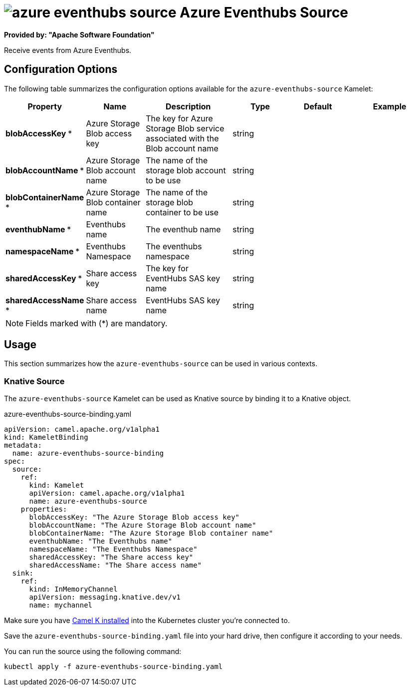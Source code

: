 // THIS FILE IS AUTOMATICALLY GENERATED: DO NOT EDIT
= image:kamelets/azure-eventhubs-source.svg[] Azure Eventhubs Source

*Provided by: "Apache Software Foundation"*

Receive events from Azure Eventhubs.

== Configuration Options

The following table summarizes the configuration options available for the `azure-eventhubs-source` Kamelet:
[width="100%",cols="2,^2,3,^2,^2,^3",options="header"]
|===
| Property| Name| Description| Type| Default| Example
| *blobAccessKey {empty}* *| Azure Storage Blob access key| The key for Azure Storage Blob service associated with the Blob account name| string| | 
| *blobAccountName {empty}* *| Azure Storage Blob account name| The name of the storage blob account to be use| string| | 
| *blobContainerName {empty}* *| Azure Storage Blob container name| The name of the storage blob container to be use| string| | 
| *eventhubName {empty}* *| Eventhubs name| The eventhub name| string| | 
| *namespaceName {empty}* *| Eventhubs Namespace| The eventhubs namespace| string| | 
| *sharedAccessKey {empty}* *| Share access key| The key for EventHubs SAS key name| string| | 
| *sharedAccessName {empty}* *| Share access name| EventHubs SAS key name| string| | 
|===

NOTE: Fields marked with ({empty}*) are mandatory.

== Usage

This section summarizes how the `azure-eventhubs-source` can be used in various contexts.

=== Knative Source

The `azure-eventhubs-source` Kamelet can be used as Knative source by binding it to a Knative object.

.azure-eventhubs-source-binding.yaml
[source,yaml]
----
apiVersion: camel.apache.org/v1alpha1
kind: KameletBinding
metadata:
  name: azure-eventhubs-source-binding
spec:
  source:
    ref:
      kind: Kamelet
      apiVersion: camel.apache.org/v1alpha1
      name: azure-eventhubs-source
    properties:
      blobAccessKey: "The Azure Storage Blob access key"
      blobAccountName: "The Azure Storage Blob account name"
      blobContainerName: "The Azure Storage Blob container name"
      eventhubName: "The Eventhubs name"
      namespaceName: "The Eventhubs Namespace"
      sharedAccessKey: "The Share access key"
      sharedAccessName: "The Share access name"
  sink:
    ref:
      kind: InMemoryChannel
      apiVersion: messaging.knative.dev/v1
      name: mychannel

----

Make sure you have xref:latest@camel-k::installation/installation.adoc[Camel K installed] into the Kubernetes cluster you're connected to.

Save the `azure-eventhubs-source-binding.yaml` file into your hard drive, then configure it according to your needs.

You can run the source using the following command:

[source,shell]
----
kubectl apply -f azure-eventhubs-source-binding.yaml
----
// THIS FILE IS AUTOMATICALLY GENERATED: DO NOT EDIT
